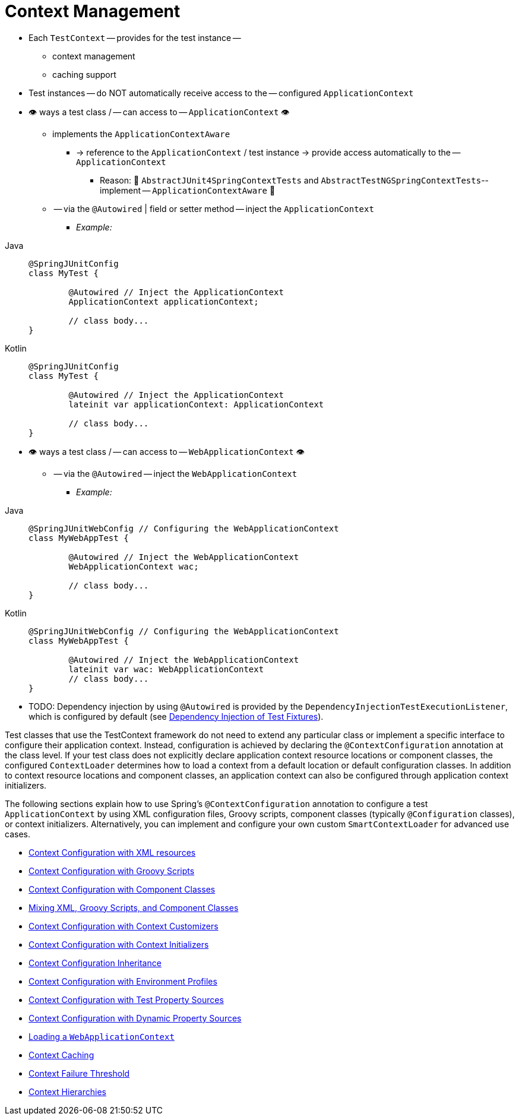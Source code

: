 [[testcontext-ctx-management]]
= Context Management

* Each `TestContext` -- provides for the test instance --
    ** context management
    ** caching support
* Test instances -- do NOT automatically receive access to the -- configured `ApplicationContext`
* 👁️ ways a test class / -- can access to -- `ApplicationContext` 👁️
    ** implements the `ApplicationContextAware`
        *** -> reference to the `ApplicationContext` / test instance -> provide access automatically to the -- `ApplicationContext`
            **** Reason: 🧠 `AbstractJUnit4SpringContextTests` and `AbstractTestNGSpringContextTests`-- implement -- `ApplicationContextAware` 🧠
    ** -- via the `@Autowired` | field or setter method -- inject the `ApplicationContext`
        *** _Example:_

[tabs]
======
Java::
+
[source,java,indent=0,subs="verbatim,quotes",role="primary"]
----
	@SpringJUnitConfig
	class MyTest {

		@Autowired // Inject the `ApplicationContext`
		ApplicationContext applicationContext;

		// class body...
	}
----

Kotlin::
+
[source,kotlin,indent=0,subs="verbatim,quotes",role="secondary"]
----
	@SpringJUnitConfig
	class MyTest {

		@Autowired // Inject the `ApplicationContext`
		lateinit var applicationContext: ApplicationContext

		// class body...
	}
----
======

* 👁️ ways a test class / -- can access to -- `WebApplicationContext` 👁️
    **  -- via the `@Autowired` -- inject the `WebApplicationContext`
        *** _Example:_

[tabs]
======
Java::
+
[source,java,indent=0,subs="verbatim,quotes",role="primary"]
----
	@SpringJUnitWebConfig // Configuring the `WebApplicationContext`
	class MyWebAppTest {

		@Autowired // Inject the `WebApplicationContext`
		WebApplicationContext wac;

		// class body...
	}
----


Kotlin::
+
[source,kotlin,indent=0,subs="verbatim,quotes",role="secondary"]
----
	@SpringJUnitWebConfig // Configuring the `WebApplicationContext`
	class MyWebAppTest {

		@Autowired // Inject the `WebApplicationContext`
		lateinit var wac: WebApplicationContext
		// class body...
	}
----
======

* TODO:
Dependency injection by using `@Autowired` is provided by the
`DependencyInjectionTestExecutionListener`, which is configured by default
(see xref:testing/testcontext-framework/fixture-di.adoc[Dependency Injection of Test Fixtures]).
=====

Test classes that use the TestContext framework do not need to extend any particular
class or implement a specific interface to configure their application context. Instead,
configuration is achieved by declaring the `@ContextConfiguration` annotation at the
class level. If your test class does not explicitly declare application context resource
locations or component classes, the configured `ContextLoader` determines how to load a
context from a default location or default configuration classes. In addition to context
resource locations and component classes, an application context can also be configured
through application context initializers.

The following sections explain how to use Spring's `@ContextConfiguration` annotation to
configure a test `ApplicationContext` by using XML configuration files, Groovy scripts,
component classes (typically `@Configuration` classes), or context initializers.
Alternatively, you can implement and configure your own custom `SmartContextLoader` for
advanced use cases.

* xref:testing/testcontext-framework/ctx-management/xml.adoc[Context Configuration with XML resources]
* xref:testing/testcontext-framework/ctx-management/groovy.adoc[Context Configuration with Groovy Scripts]
* xref:testing/testcontext-framework/ctx-management/javaconfig.adoc[Context Configuration with Component Classes]
* xref:testing/testcontext-framework/ctx-management/mixed-config.adoc[Mixing XML, Groovy Scripts, and Component Classes]
* xref:testing/testcontext-framework/ctx-management/context-customizers.adoc[Context Configuration with Context Customizers]
* xref:testing/testcontext-framework/ctx-management/initializers.adoc[Context Configuration with Context Initializers]
* xref:testing/testcontext-framework/ctx-management/inheritance.adoc[Context Configuration Inheritance]
* xref:testing/testcontext-framework/ctx-management/env-profiles.adoc[Context Configuration with Environment Profiles]
* xref:testing/testcontext-framework/ctx-management/property-sources.adoc[Context Configuration with Test Property Sources]
* xref:testing/testcontext-framework/ctx-management/dynamic-property-sources.adoc[Context Configuration with Dynamic Property Sources]
* xref:testing/testcontext-framework/ctx-management/web.adoc[Loading a `WebApplicationContext`]
* xref:testing/testcontext-framework/ctx-management/caching.adoc[Context Caching]
* xref:testing/testcontext-framework/ctx-management/failure-threshold.adoc[Context Failure Threshold]
* xref:testing/testcontext-framework/ctx-management/hierarchies.adoc[Context Hierarchies]

